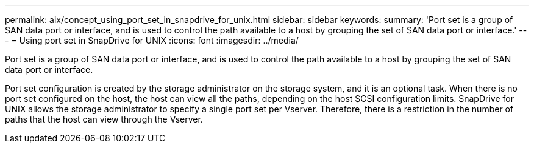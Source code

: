 ---
permalink: aix/concept_using_port_set_in_snapdrive_for_unix.html
sidebar: sidebar
keywords: 
summary: 'Port set is a group of SAN data port or interface, and is used to control the path available to a host by grouping the set of SAN data port or interface.'
---
= Using port set in SnapDrive for UNIX
:icons: font
:imagesdir: ../media/

[.lead]
Port set is a group of SAN data port or interface, and is used to control the path available to a host by grouping the set of SAN data port or interface.

Port set configuration is created by the storage administrator on the storage system, and it is an optional task. When there is no port set configured on the host, the host can view all the paths, depending on the host SCSI configuration limits. SnapDrive for UNIX allows the storage administrator to specify a single port set per Vserver. Therefore, there is a restriction in the number of paths that the host can view through the Vserver.
